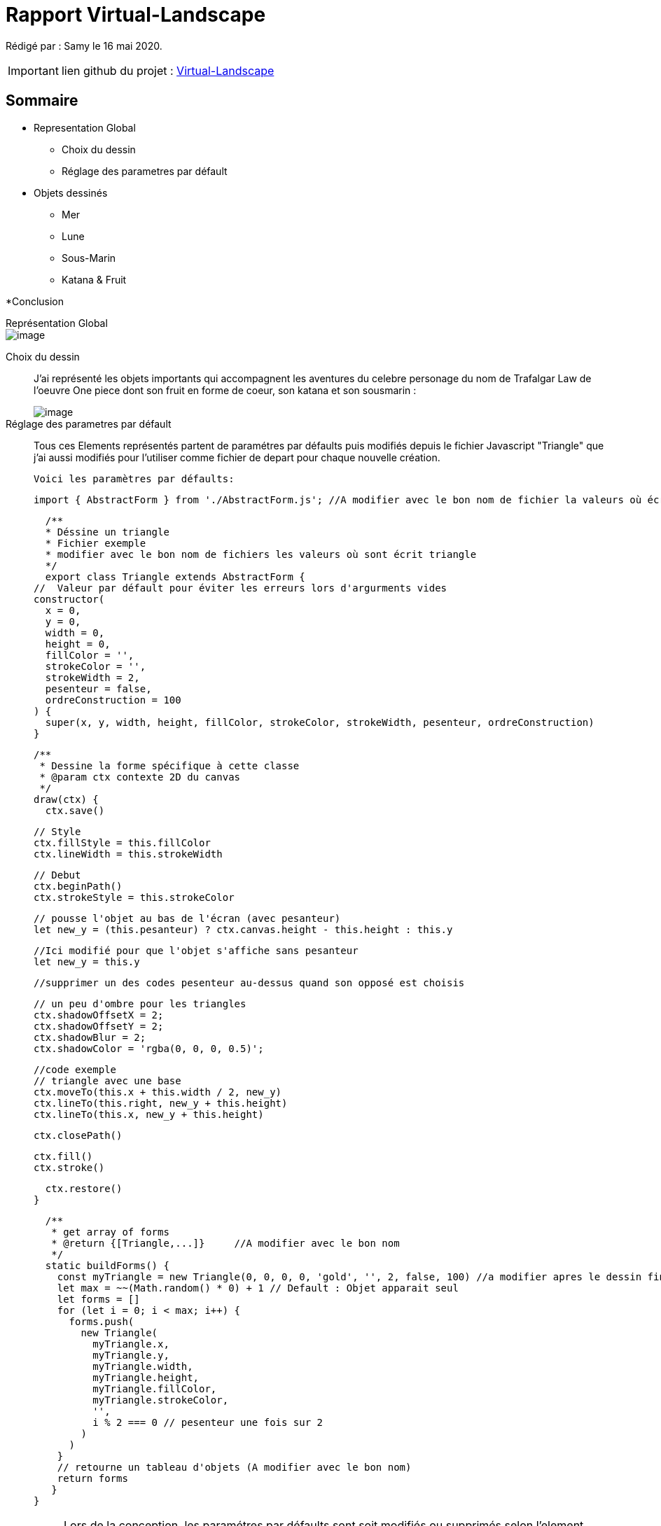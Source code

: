 = Rapport Virtual-Landscape

Rédigé par : Samy le 16 mai 2020.

IMPORTANT: lien github du projet : https://github.com/lenygerance/Virtual-Landscape.git[Virtual-Landscape]

== Sommaire
* Representation Global 
** Choix du dessin 
** Réglage des parametres par défault



* Objets dessinés
** Mer
** Lune
** Sous-Marin
** Katana & Fruit

*Conclusion


.Représentation Global
****
****
image::https://cdn.discordapp.com/attachments/1105886698497396797/1108144178786992228/image.png[]

Choix du dessin::
J'ai représenté les objets importants qui accompagnent les aventures du celebre personage du nom de Trafalgar Law de l'oeuvre One piece dont son fruit en forme de coeur, son katana et son sousmarin  :
+
image::https://cdn.discordapp.com/attachments/1105886698497396797/1108108666764279838/image.png[]
+

Réglage des parametres par défault::
Tous ces Elements représentés partent de paramétres par défaults puis modifiés depuis le fichier Javascript "Triangle" que j'ai aussi modifiés pour l'utiliser comme fichier de depart pour chaque nouvelle création.
+
`Voici les paramètres par défaults:`
+
    import { AbstractForm } from './AbstractForm.js'; //A modifier avec le bon nom de fichier la valeurs où écrit { AbstractForm }

    /**
    * Déssine un triangle
    * Fichier exemple
    * modifier avec le bon nom de fichiers les valeurs où sont écrit triangle
    */
    export class Triangle extends AbstractForm {
  //  Valeur par défault pour éviter les erreurs lors d'argurments vides
  constructor(
    x = 0,
    y = 0,
    width = 0,
    height = 0,
    fillColor = '',
    strokeColor = '',
    strokeWidth = 2,
    pesenteur = false,
    ordreConstruction = 100
  ) {
    super(x, y, width, height, fillColor, strokeColor, strokeWidth, pesenteur, ordreConstruction)
  }


  /**
   * Dessine la forme spécifique à cette classe
   * @param ctx contexte 2D du canvas
   */
  draw(ctx) {
    ctx.save()

    // Style
    ctx.fillStyle = this.fillColor
    ctx.lineWidth = this.strokeWidth

    // Debut
    ctx.beginPath()
    ctx.strokeStyle = this.strokeColor

    // pousse l'objet au bas de l'écran (avec pesanteur)
    let new_y = (this.pesanteur) ? ctx.canvas.height - this.height : this.y
    
    //Ici modifié pour que l'objet s'affiche sans pesanteur
    let new_y = this.y

    //supprimer un des codes pesenteur au-dessus quand son opposé est choisis

    // un peu d'ombre pour les triangles
    ctx.shadowOffsetX = 2;
    ctx.shadowOffsetY = 2;
    ctx.shadowBlur = 2;
    ctx.shadowColor = 'rgba(0, 0, 0, 0.5)';

    //code exemple
    // triangle avec une base
    ctx.moveTo(this.x + this.width / 2, new_y)
    ctx.lineTo(this.right, new_y + this.height)
    ctx.lineTo(this.x, new_y + this.height)

    ctx.closePath()

   
    ctx.fill()
    ctx.stroke()

    
    ctx.restore()
  }

  /**
   * get array of forms
   * @return {[Triangle,...]}     //A modifier avec le bon nom
   */
  static buildForms() {
    const myTriangle = new Triangle(0, 0, 0, 0, 'gold', '', 2, false, 100) //a modifier apres le dessin fini
    let max = ~~(Math.random() * 0) + 1 // Default : Objet apparait seul
    let forms = []
    for (let i = 0; i < max; i++) {
      forms.push(
        new Triangle(
          myTriangle.x,
          myTriangle.y,
          myTriangle.width,
          myTriangle.height,
          myTriangle.fillColor,
          myTriangle.strokeColor,
          '',
          i % 2 === 0 // pesenteur une fois sur 2
        )
      )
    }
    // retourne un tableau d'objets (A modifier avec le bon nom)
    return forms
   }
}

+
NOTE: Lors de la conception, les paramétres par défaults sont soit modifiés ou supprimés selon l'element crée. +
Aussi j'ai supprimé le fichier Javascript "Triangle" que j'avais modifié une fois le projet terminé +
Ici seront notés seulement les partis modifiés des fichier.JS par rapport à l'exemple ci-dessus+

.Assemblage des Elements
****
****

*_Mer_* : +

    ctx.beginPath
    ctx.beginPath(); // Mer
    ctx.fillRect(this.x + 0, this.y + 0, 1600, 50, new_y);
    ctx.closePath()
+
Comme l'eau est transparante, j'ai ajouté de la transparance(on peut voir une prtie du sous-marin immergé).
Dans l'ordre de construction, celui-ci apparait en dernier  : +

    const myMer = new Mer(0, 670, 0, 0, 'rgba(5,195,221,0.7)', '', 2, true, 10)
    let max = ~~(Math.random() *0) + 1 // Le Sol est constament visible
+
*_Lune_* : +
Le code de ma lune +

    ctx.beginPath(); //Lune
    ctx.arc(this.x + 0, this.y + 0, 500, 0, Math.PI * 2, true);  // Lune
    ctx.fill();
    ctx.closePath()

image::https://cdn.discordapp.com/attachments/1105886698497396797/1108142676345372852/image.png[]
+

*_Sous-marin_* : +


image::https://cdn.discordapp.com/attachments/1105886698497396797/1108135714627002410/image.png[]

Pour ce faire j'ai fait des rectangles de plusieurs couleur marron foncé pour représenter la pierre avec des triangles sur leur cotés pour faire un effet de 3D.+

 ctx.beginPath() //entré du sousmarin
    ctx.lineWidth = 600;
    ctx.lineCap = "round"
    ctx.strokeStyle = 'yellow';
    ctx.moveTo(this.x + 1600, this.y + 100, new_y);
    ctx.lineTo(this.x + 1600, this.y + 470)
    ctx.stroke()
    ctx.closePath()

    ctx.beginPath() //façade en bois
    ctx.lineWidth = 10;
    ctx.lineCap = "round"
    ctx.moveTo(this.x + 1500, this.y + 530)
    ctx.quadraticCurveTo(this.x + 1500, this.y + 50,this.x + 1400, this.y + 50)
    ctx.quadraticCurveTo(this.x + 1400, this.y - 50,this.x + 1335, this.y - 25)
    ctx.quadraticCurveTo(this.x + 1270, this.y - 15,this.x + 1310, this.y + 530)
    ctx.fillStyle='#BA8C63'
    ctx.fill()
    ctx.closePath()

    ctx.beginPath() //porte
    ctx.lineWidth = 5;
    ctx.fillStyle = 'black';
    ctx.moveTo(this.x + 1400, this.y + 530)
    ctx.quadraticCurveTo(this.x + 1400, this.y + 250,this.x + 1299, this.y + 100)
    ctx.quadraticCurveTo(this.x + 1290, this.y + 150,this.x + 1300, this.y + 530)
    ctx.fill()
    ctx.strokeStyle='grey'
    ctx.stroke()
    ctx.closePath()

    

    ctx.beginPath() //barriere
    ctx.strokeStyle = 'grey';
    ctx.moveTo(this.x + 100, this.y + 250); // barre vertical (1er en partant de la gauche)
    ctx.lineTo(this.x + 100, this.y + 530)
    ctx.moveTo(this.x + 140, this.y + 250); //2eme
    ctx.lineTo(this.x + 140, this.y + 530)
    ctx.moveTo(this.x + 180, this.y + 250); //3eme
    ctx.lineTo(this.x + 180, this.y + 530)
    ctx.moveTo(this.x + 220, this.y + 250); //4eme
    ctx.lineTo(this.x + 220, this.y + 530)
    ctx.moveTo(this.x + 260, this.y + 250); //5eme
    ctx.lineTo(this.x + 260, this.y + 530)
    ctx.moveTo(this.x + 300, this.y + 250); //6eme
    ctx.lineTo(this.x + 300, this.y + 530)
    ctx.moveTo(this.x + 340, this.y + 250); //7eme
    ctx.lineTo(this.x + 340, this.y + 530)
    ctx.moveTo(this.x + 380, this.y + 250); //8eme
    ctx.lineTo(this.x + 380, this.y + 530)
    ctx.moveTo(this.x + 420, this.y + 250); //9eme
    ctx.lineTo(this.x + 420, this.y + 530)
    ctx.moveTo(this.x + 460, this.y + 250); //10
    ctx.lineTo(this.x + 460, this.y + 530)
    ctx.moveTo(this.x + 500, this.y + 250); //11
    ctx.lineTo(this.x + 500, this.y + 530)
    ctx.moveTo(this.x + 540, this.y + 250); //12
    ctx.lineTo(this.x + 540, this.y + 530)
    ctx.moveTo(this.x + 580, this.y + 250); //13
    ctx.lineTo(this.x + 580, this.y + 530)
    ctx.moveTo(this.x + 620, this.y + 250); //14
    ctx.lineTo(this.x + 620, this.y + 530)
    ctx.moveTo(this.x + 660, this.y + 250); //15
    ctx.lineTo(this.x + 660, this.y + 530)
    ctx.moveTo(this.x + 700, this.y + 250); //16
    ctx.lineTo(this.x + 700, this.y + 530)
    ctx.moveTo(this.x + 740, this.y + 250); //17
    ctx.lineTo(this.x + 740, this.y + 530)
    ctx.moveTo(this.x + 780, this.y + 250); //18
    ctx.lineTo(this.x + 780, this.y + 530)
    ctx.moveTo(this.x + 820, this.y + 250); //19
    ctx.lineTo(this.x + 820, this.y + 530)
    ctx.moveTo(this.x + 860, this.y + 250); //20
    ctx.lineTo(this.x + 860, this.y + 530)
    ctx.moveTo(this.x + 900, this.y + 250); //21
    ctx.lineTo(this.x + 900, this.y + 530)
    ctx.moveTo(this.x + 940, this.y + 250); //22
    ctx.lineTo(this.x + 940, this.y + 530)
    ctx.moveTo(this.x + 980, this.y + 250); //23
    ctx.lineTo(this.x + 980, this.y + 530)
    ctx.moveTo(this.x + 1020, this.y + 250); //24
    ctx.lineTo(this.x + 1020, this.y + 530)
    ctx.moveTo(this.x + 1060, this.y + 250); //25
    ctx.lineTo(this.x + 1060, this.y + 530)
    ctx.moveTo(this.x + 1100, this.y + 250); //26
    ctx.lineTo(this.x + 1100, this.y + 530)
    ctx.moveTo(this.x + 1140, this.y + 250); //27
    ctx.lineTo(this.x + 1140, this.y + 530)
    ctx.moveTo(this.x + 1180, this.y + 250); //28
    ctx.lineTo(this.x + 1180, this.y + 530)
    ctx.moveTo(this.x + 1220, this.y + 250); //29
    ctx.lineTo(this.x + 1220, this.y + 530)
    ctx.moveTo(this.x + 1260, this.y + 250); //30
    ctx.lineTo(this.x + 1260, this.y + 530)
    ctx.moveTo(this.x + 1300, this.y + 250); //31 (la 1er qui "touche" la facade en bois)
    ctx.lineTo(this.x + 1300, this.y + 530)
    ctx.moveTo(this.x + 1340, this.y + 250); //32
    ctx.lineTo(this.x + 1340, this.y + 530)
    ctx.moveTo(this.x + 1380, this.y + 250); //33
    ctx.lineTo(this.x + 1380, this.y + 530)
    ctx.moveTo(this.x + 1420, this.y + 250); //34
    ctx.lineTo(this.x + 1420, this.y + 530)
    ctx.moveTo(this.x + 1460, this.y + 250); //35
    ctx.lineTo(this.x + 1460, this.y + 530)
    ctx.moveTo(this.x + 1500, this.y + 250); //36
    ctx.lineTo(this.x + 1500, this.y + 530)
    ctx.moveTo(this.x + 1540, this.y + 250); //37
    ctx.lineTo(this.x + 1540, this.y + 530)
    ctx.moveTo(this.x + 1580, this.y + 250); //38
    ctx.lineTo(this.x + 1580, this.y + 530)
    ctx.moveTo(this.x + 1620, this.y + 250); //39 (non visible)
    ctx.lineTo(this.x + 1620, this.y + 530)
    ctx.stroke()
    ctx.closePath()

    ctx.beginPath() //barre horizontal
    ctx.lineWidth = 20;
    ctx.strokeStyle='#BF9972'
    ctx.moveTo(this.x + 90, this.y + 250); 
    ctx.lineTo(this.x + 1620, this.y + 250)
    ctx.stroke()
    ctx.closePath()

    ctx.beginPath() //base sousmarin
    ctx.lineWidth = 100;
    ctx.strokeStyle = 'yellow';
    ctx.moveTo(this.x + 90, this.y + 575);
    ctx.lineTo(this.x + 1620, this.y + 575);
    ctx.lineCap = "round"
    ctx.stroke()
    ctx.closePath()

Le sous-marin peut bouger de [.underline]#_gauche à droite_#.


Katana & Fruit::
+

*_Katana_*: +

image::https://cdn.discordapp.com/attachments/1105886698497396797/1108124230811390032/image.png[] 

  ctx.moveTo(this.x + 0, this.y + 0); //Katana
    ctx.bezierCurveTo(this.x + 0,this.y + 300,this.x + 40,this.y + 300,this.x + 40,this.y + 300,)
    ctx.bezierCurveTo(this.x + 60,this.y + 300,this.x + 20,this.y + 300,this.x + 20,this.y + 0,)
    ctx.fill()
    ctx.closePath()

    ctx.beginPath() // croix blache
    ctx.rect(this.x + 9, this.y + 0, 5, 20, new_y); //1er
    ctx.rect(this.x + 5, this.y + 3.5, 13, 10, new_y);
    ctx.rect(this.x + 9, this.y + 50, 5, 20, new_y); //2
    ctx.rect(this.x + 5, this.y + 53.5, 13, 10, new_y);
    ctx.rect(this.x + 11, this.y + 100, 5, 20, new_y); //3
    ctx.rect(this.x + 7, this.y + 103.5, 13, 10, new_y);
    ctx.fillStyle='white'
    ctx.fill()
    ctx.closePath()
    
*_Fruit_*: +

image::https://cdn.discordapp.com/attachments/1105886698497396797/1108123164665450546/image.png[] 

  ctx.beginPath(); //fruit (ope ope no mi)
    ctx.moveTo(this.x + 75, this.y + 40, new_y);
    ctx.bezierCurveTo(this.x + 75, this.y + 37, this.x + 70, this.y + 25, this.x + 50,  this.y + 25);
    ctx.bezierCurveTo(this.x + 20, this.y + 25, this.x + 20, this.y + 62.5, this.x + 20,  this.y + 62.5);
    ctx.bezierCurveTo(this.x + 20, this.y + 80, this.x + 40, this.y + 102, this.x + 75,  this.y + 120);
    ctx.bezierCurveTo(this.x + 110, this.y + 102, this.x + 130, this.y + 80, this.x + 130,  this.y + 62.5);
    ctx.bezierCurveTo(this.x + 130, this.y + 62.5, this.x + 130, this.y + 25, this.x + 100,  this.y + 25);
    ctx.bezierCurveTo(this.x + 85, this.y + 25, this.x + 75, this.y + 37, this.x + 75, this.y + 40);
    ctx.fill();
    ctx.closePath()

    ctx.beginPath() //tige
    ctx.lineWidth = 2;
    ctx.strokeStyle = 'green';
    ctx.moveTo(this.x + 75, this.y + 39, new_y);
    ctx.lineTo(this.x + 75, this.y + 17)
    ctx.quadraticCurveTo(this.x + 85, this.y + 10, this.x + 105,  this.y + 17)
    ctx.moveTo(this.x + 75, this.y + 17);
    ctx.bezierCurveTo(this.x + 75, this.y + 17, this.x + 45,  this.y + 25, this.x + 42,  this.y + 10)
    ctx.bezierCurveTo(this.x + 42, this.y + 1, this.x + 42, this.y + 0, this.x + 50,  this.y - 5);
    ctx.bezierCurveTo(this.x + 50,  this.y - 5, this.x + 55, this.y - 10, this.x + 70,  this.y - 0);
    ctx.stroke()
    ctx.closePath()

Le Katana et le fruit sont sur le sous-marin et se déplace comme lui de gauche à droite. +
Exemple avec Katana dans le form.push : +

  const myKatana  = new Katana (250, 350, 0, 0, 'black', '', 2, false, 2)
    let max = ~~(Math.random() * 0) + 1 // Le Katana sera toujours présent 
    let forms = []
    for (let i = 0; i < max; i++) {
      forms.push(
        new Katana(
          ~~(Math.random() * 3 * myKatana.x + 400),
          myKatana.y + 25,
          ~~(Math.random() * 3 * myKatana.width + 0),
          ~~(Math.random() * myKatana.height + 10),
          myKatana.fillColor,
          myKatana.strokeColor,
          '',
        )
      )
    }

.Conclusion
****
****
Ce dessin dispose un effet de largeur grâce à la lune, la mer et le sousmarin qui ont une grande taille. +
Tous les éléments (sauf la mer) bougent seulement de gauche à droite pour créer un mouvement. +
Une fois ses élément ensemble, on simule une animation de navigation sur les mer.




